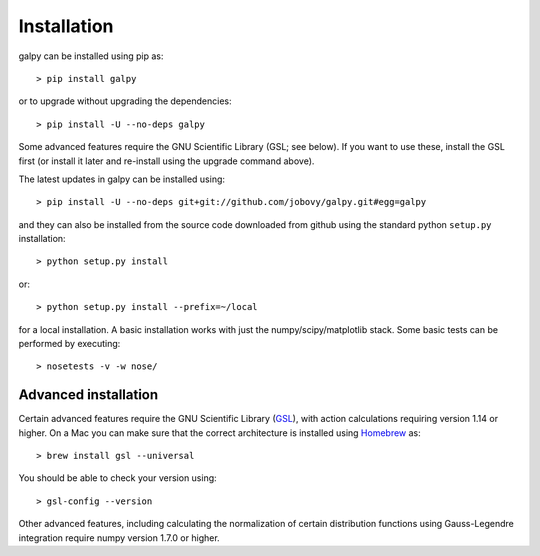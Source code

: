 Installation
==============

galpy can be installed using pip as::

      > pip install galpy

or to upgrade without upgrading the dependencies::

      > pip install -U --no-deps galpy

Some advanced features require the GNU Scientific Library (GSL; see below). If you want to use these, install the GSL first (or install it later and re-install using the upgrade command above).

The latest updates in galpy can be installed using::
    
    > pip install -U --no-deps git+git://github.com/jobovy/galpy.git#egg=galpy

and they can also be installed from the source code downloaded from github using the standard python ``setup.py`` installation::

      > python setup.py install

or::

	> python setup.py install --prefix=~/local

for a local installation. A basic installation works with just the
numpy/scipy/matplotlib stack. Some basic tests can be performed by executing::

		       > nosetests -v -w nose/


Advanced installation
----------------------

Certain advanced features require the GNU Scientific Library (`GSL
<http://www.gnu.org/software/gsl/>`_), with action calculations
requiring version 1.14 or higher. On a Mac you can make sure that the
correct architecture is installed using `Homebrew
<http://mxcl.github.com/homebrew/>`_ as::

		> brew install gsl --universal

You should be able to check your version  using::

   > gsl-config --version

Other advanced features, including calculating the normalization of
certain distribution functions using Gauss-Legendre integration
require numpy version 1.7.0 or higher.
